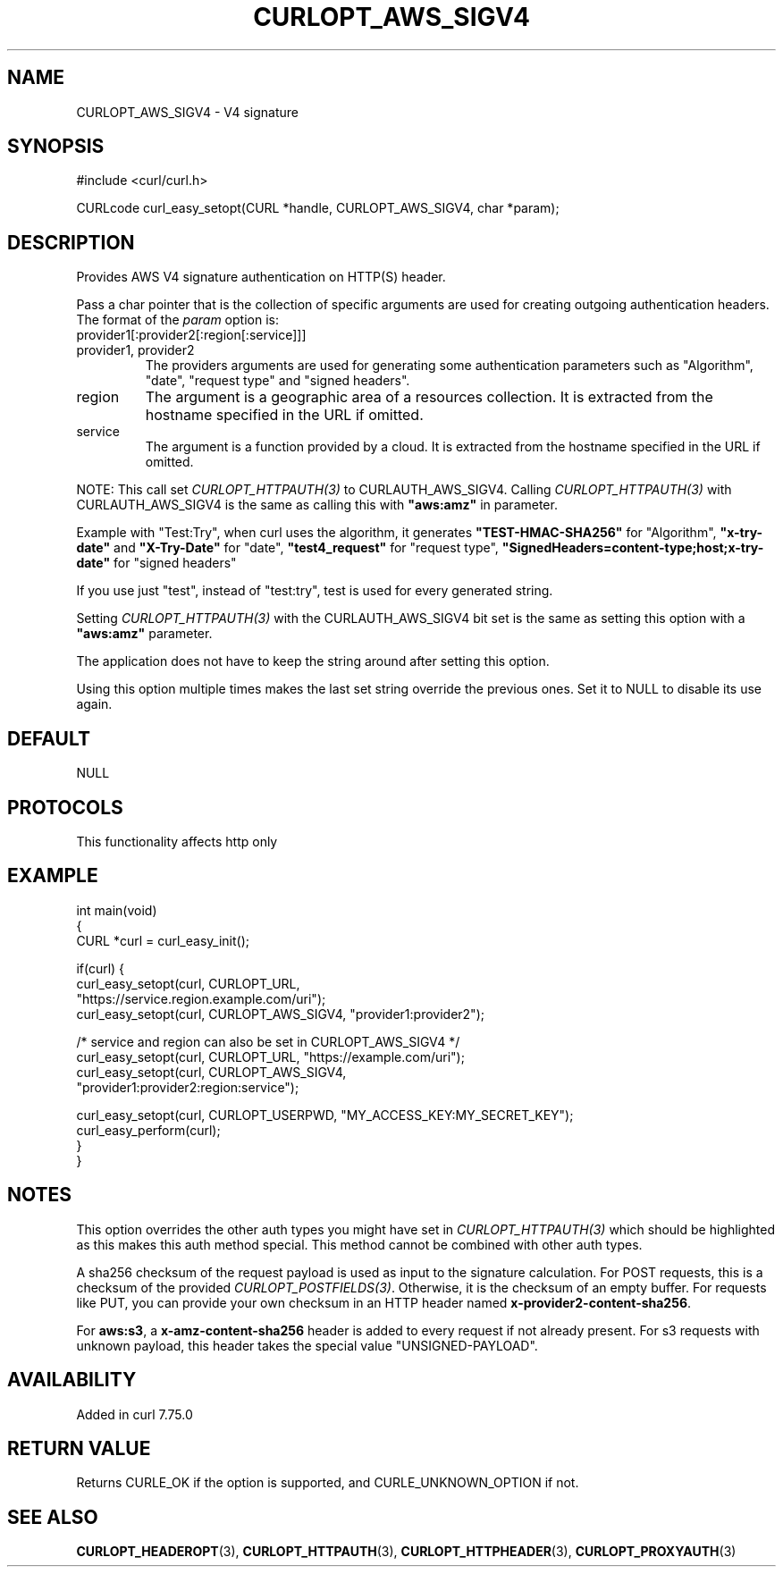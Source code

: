 .\" generated by cd2nroff 0.1 from CURLOPT_AWS_SIGV4.md
.TH CURLOPT_AWS_SIGV4 3 "2025-10-20" libcurl
.SH NAME
CURLOPT_AWS_SIGV4 \- V4 signature
.SH SYNOPSIS
.nf
#include <curl/curl.h>

CURLcode curl_easy_setopt(CURL *handle, CURLOPT_AWS_SIGV4, char *param);
.fi
.SH DESCRIPTION
Provides AWS V4 signature authentication on HTTP(S) header.

Pass a char pointer that is the collection of specific arguments are used for
creating outgoing authentication headers. The format of the \fIparam\fP option
is:
.IP provider1[:provider2[:region[:service]]]
.IP "provider1, provider2"
The providers arguments are used for generating some authentication parameters
such as "Algorithm", "date", "request type" and "signed headers".
.IP region
The argument is a geographic area of a resources collection.
It is extracted from the hostname specified in the URL if omitted.
.IP service
The argument is a function provided by a cloud. It is extracted from the
hostname specified in the URL if omitted.
.PP
NOTE: This call set \fICURLOPT_HTTPAUTH(3)\fP to CURLAUTH_AWS_SIGV4. Calling
\fICURLOPT_HTTPAUTH(3)\fP with CURLAUTH_AWS_SIGV4 is the same as calling this with
\fB"aws:amz"\fP in parameter.

Example with "Test:Try", when curl uses the algorithm, it generates
\fB"TEST\-HMAC\-SHA256"\fP for "Algorithm", \fB"x\-try\-date"\fP and \fB"X\-Try\-Date"\fP
for "date", \fB"test4_request"\fP for "request type",
\fB"SignedHeaders=content\-type;host;x\-try\-date"\fP for "signed headers"

If you use just "test", instead of "test:try", test is used for every
generated string.

Setting \fICURLOPT_HTTPAUTH(3)\fP with the CURLAUTH_AWS_SIGV4 bit set is the same as
setting this option with a \fB"aws:amz"\fP parameter.

The application does not have to keep the string around after setting this
option.

Using this option multiple times makes the last set string override the
previous ones. Set it to NULL to disable its use again.
.SH DEFAULT
NULL
.SH PROTOCOLS
This functionality affects http only
.SH EXAMPLE
.nf
int main(void)
{
  CURL *curl = curl_easy_init();

  if(curl) {
    curl_easy_setopt(curl, CURLOPT_URL,
                    "https://service.region.example.com/uri");
    curl_easy_setopt(curl, CURLOPT_AWS_SIGV4, "provider1:provider2");

    /* service and region can also be set in CURLOPT_AWS_SIGV4 */
    curl_easy_setopt(curl, CURLOPT_URL, "https://example.com/uri");
    curl_easy_setopt(curl, CURLOPT_AWS_SIGV4,
                     "provider1:provider2:region:service");

    curl_easy_setopt(curl, CURLOPT_USERPWD, "MY_ACCESS_KEY:MY_SECRET_KEY");
    curl_easy_perform(curl);
  }
}
.fi
.SH NOTES
This option overrides the other auth types you might have set in
\fICURLOPT_HTTPAUTH(3)\fP which should be highlighted as this makes this auth method
special. This method cannot be combined with other auth types.

A sha256 checksum of the request payload is used as input to the signature
calculation. For POST requests, this is a checksum of the provided
\fICURLOPT_POSTFIELDS(3)\fP. Otherwise, it is the checksum of an empty buffer. For
requests like PUT, you can provide your own checksum in an HTTP header named
\fBx\-provider2\-content\-sha256\fP.

For \fBaws:s3\fP, a \fBx\-amz\-content\-sha256\fP header is added to every request if
not already present. For s3 requests with unknown payload, this header takes
the special value "UNSIGNED\-PAYLOAD".
.SH AVAILABILITY
Added in curl 7.75.0
.SH RETURN VALUE
Returns CURLE_OK if the option is supported, and CURLE_UNKNOWN_OPTION if not.
.SH SEE ALSO
.BR CURLOPT_HEADEROPT (3),
.BR CURLOPT_HTTPAUTH (3),
.BR CURLOPT_HTTPHEADER (3),
.BR CURLOPT_PROXYAUTH (3)
